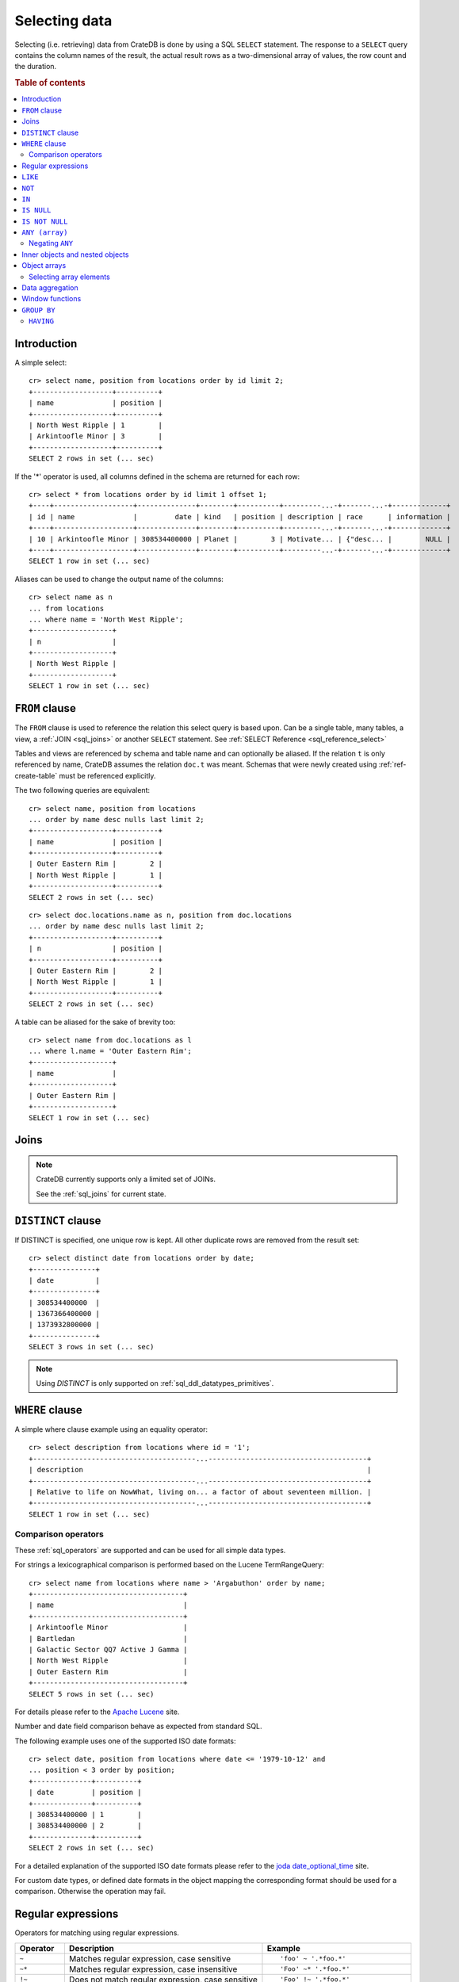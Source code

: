 .. highlight:: psql
.. _sql_dql_queries:

==============
Selecting data
==============

Selecting (i.e. retrieving) data from CrateDB is done by using a SQL ``SELECT``
statement. The response to a ``SELECT`` query contains the column names of the
result, the actual result rows as a two-dimensional array of values, the row
count and the duration.

.. rubric:: Table of contents

.. contents::
   :local:

Introduction
============

A simple select::

    cr> select name, position from locations order by id limit 2;
    +-------------------+----------+
    | name              | position |
    +-------------------+----------+
    | North West Ripple | 1        |
    | Arkintoofle Minor | 3        |
    +-------------------+----------+
    SELECT 2 rows in set (... sec)

If the '*' operator is used, all columns defined in the schema are returned for
each row::

    cr> select * from locations order by id limit 1 offset 1;
    +----+-------------------+--------------+--------+----------+---------...-+-------...-+-------------+
    | id | name              |         date | kind   | position | description | race      | information |
    +----+-------------------+--------------+--------+----------+---------...-+-------...-+-------------+
    | 10 | Arkintoofle Minor | 308534400000 | Planet |        3 | Motivate... | {"desc... |        NULL |
    +----+-------------------+--------------+--------+----------+---------...-+-------...-+-------------+
    SELECT 1 row in set (... sec)

Aliases can be used to change the output name of the columns::

    cr> select name as n
    ... from locations
    ... where name = 'North West Ripple';
    +-------------------+
    | n                 |
    +-------------------+
    | North West Ripple |
    +-------------------+
    SELECT 1 row in set (... sec)

.. _sql_dql_from_clause:

``FROM`` clause
===============

The ``FROM`` clause is used to reference the relation this select query is
based upon. Can be a single table, many tables, a view, a :ref:`JOIN <sql_joins>`
or another ``SELECT`` statement. See :ref:`SELECT Reference
<sql_reference_select>`

Tables and views are referenced by schema and table name and can optionally be
aliased.  If the relation ``t`` is only referenced by name, CrateDB assumes the
relation ``doc.t`` was meant. Schemas that were newly created using
:ref:`ref-create-table` must be referenced explicitly.

The two following queries are equivalent::

    cr> select name, position from locations
    ... order by name desc nulls last limit 2;
    +-------------------+----------+
    | name              | position |
    +-------------------+----------+
    | Outer Eastern Rim |        2 |
    | North West Ripple |        1 |
    +-------------------+----------+
    SELECT 2 rows in set (... sec)

::

    cr> select doc.locations.name as n, position from doc.locations
    ... order by name desc nulls last limit 2;
    +-------------------+----------+
    | n                 | position |
    +-------------------+----------+
    | Outer Eastern Rim |        2 |
    | North West Ripple |        1 |
    +-------------------+----------+
    SELECT 2 rows in set (... sec)

A table can be aliased for the sake of brevity too::

    cr> select name from doc.locations as l
    ... where l.name = 'Outer Eastern Rim';
    +-------------------+
    | name              |
    +-------------------+
    | Outer Eastern Rim |
    +-------------------+
    SELECT 1 row in set (... sec)

.. _sql_dql_joins:

Joins
=====

.. NOTE::

    CrateDB currently supports only a limited set of JOINs.

    See the :ref:`sql_joins` for current state.

.. _sql_dql_distinct_clause:

``DISTINCT`` clause
===================

If DISTINCT is specified, one unique row is kept. All other duplicate rows are
removed from the result set::

    cr> select distinct date from locations order by date;
    +---------------+
    | date          |
    +---------------+
    | 308534400000  |
    | 1367366400000 |
    | 1373932800000 |
    +---------------+
    SELECT 3 rows in set (... sec)

.. note::

   Using `DISTINCT` is only supported on :ref:`sql_ddl_datatypes_primitives`.

.. _sql_dql_where_clause:

``WHERE`` clause
================

A simple where clause example using an equality operator::

    cr> select description from locations where id = '1';
    +---------------------------------------...--------------------------------------+
    | description                                                                    |
    +---------------------------------------...--------------------------------------+
    | Relative to life on NowWhat, living on... a factor of about seventeen million. |
    +---------------------------------------...--------------------------------------+
    SELECT 1 row in set (... sec)

Comparison operators
--------------------

These :ref:`sql_operators` are supported and can be used for all simple data
types.

For strings a lexicographical comparison is performed based on the Lucene
TermRangeQuery::

    cr> select name from locations where name > 'Argabuthon' order by name;
    +------------------------------------+
    | name                               |
    +------------------------------------+
    | Arkintoofle Minor                  |
    | Bartledan                          |
    | Galactic Sector QQ7 Active J Gamma |
    | North West Ripple                  |
    | Outer Eastern Rim                  |
    +------------------------------------+
    SELECT 5 rows in set (... sec)

For details please refer to the `Apache Lucene`_ site.

.. _`Apache Lucene`: http://lucene.apache.org/core/4_0_0/core/org/apache/lucene/search/Query.html

Number and date field comparison behave as expected from standard SQL.

The following example uses one of the supported ISO date formats::

    cr> select date, position from locations where date <= '1979-10-12' and
    ... position < 3 order by position;
    +--------------+----------+
    | date         | position |
    +--------------+----------+
    | 308534400000 | 1        |
    | 308534400000 | 2        |
    +--------------+----------+
    SELECT 2 rows in set (... sec)

For a detailed explanation of the supported ISO date formats please refer to
the `joda date_optional_time`_ site.

.. _`joda date_optional_time`: http://joda-time.sourceforge.net/api-release/org/joda/time/format/ISODateTimeFormat.html#dateOptionalTimeParser%28%29

For custom date types, or defined date formats in the object mapping the
corresponding format should be used for a comparison. Otherwise the operation
may fail.

.. _sql_ddl_regexp:

Regular expressions
===================

Operators for matching using regular expressions.

.. list-table::
   :widths: 5 20 15
   :header-rows: 1

   * - Operator
     - Description
     - Example
   * - ``~``
     - Matches regular expression, case sensitive
     - ::

         'foo' ~ '.*foo.*'
   * - ``~*``
     - Matches regular expression, case insensitive
     - ::

         'Foo' ~* '.*foo.*'
   * - ``!~``
     - Does not match regular expression, case sensitive
     - ::

         'Foo' !~ '.*foo.*'
   * - ``!~*``
     - Does not match regular expression, case insensitive
     - ::

         'foo' !~* '.*bar.*'

The ``~`` operator can be used to match a string against a regular expression.
It returns ``true`` if the string matches the pattern, ``false`` if not, and
``NULL`` if string is ``NULL``.

To negate the matching, use the optional ``!`` prefix. The operator returns
``true`` if the string does not match the pattern, ``false`` otherwise.

The regular expression pattern is implicitly anchored, that means that the
whole string must match, not a single subsequence. All unicode characters are
allowed.

If using `PCRE`_ features in the regular expression pattern, the operator uses
the regular expression engine of the Java standard library ``java.util.regex``.

If not using `PCRE`_ features in the regular expression pattern, the operator
uses `Lucene Regular Expressions`_, which are optimized for fast regular
expression matching on Lucene terms.

`Lucene Regular Expressions`_ are basically `POSIX Extended Regular
Expressions`_ without the character classes and with some extensions, like a
metacharacter ``#``  for the empty string or ``~`` for negation and others. By
default all Lucene extensions are enabled. See the Lucene documentation for
more details.

.. NOTE::

    Since case-insensitive matching using ``~*`` or ``!~*`` implicitly uses the
    regular expression engine of the Java standard library, features of `Lucene
    Regular Expressions`_ do not work there.

Examples::

    cr> select name from locations where name ~ '([A-Z][a-z0-9]+)+'
    ... order by name;
    +------------+
    | name       |
    +------------+
    | Aldebaran  |
    | Algol      |
    | Altair     |
    | Argabuthon |
    | Bartledan  |
    +------------+
    SELECT 5 rows in set (... sec)

::

    cr> select 'matches' from sys.cluster where
    ... 'gcc --std=c99 -Wall source.c' ~ '[A-Za-z0-9]+( (-|--)[A-Za-z0-9]+)*( [^ ]+)*';
    +-----------+
    | 'matches' |
    +-----------+
    | matches   |
    +-----------+
    SELECT 1 row in set (... sec)

::

    cr> select 'no_match' from sys.cluster where 'foobaz' !~ '(foo)?(bar)$';
    +------------+
    | 'no_match' |
    +------------+
    | no_match   |
    +------------+
    SELECT 1 row in set (... sec)

.. _Lucene Regular Expressions: http://lucene.apache.org/core/4_9_0/core/org/apache/lucene/util/automaton/RegExp.html
.. _POSIX Extended Regular Expressions: http://en.wikipedia.org/wiki/Regular_expression#POSIX_extended
.. _PCRE: https://en.wikipedia.org/wiki/Perl_Compatible_Regular_Expressions

.. _sql_dql_like:

``LIKE``
========

CrateDB supports the ``LIKE`` operator. This operator can be used to query for
rows where only part of a columns value should match something. For example to
get all locations where the name starts with 'Ar' the following query can be
used::

    cr> select name from locations where name like 'Ar%' order by name asc;
    +-------------------+
    | name              |
    +-------------------+
    | Argabuthon        |
    | Arkintoofle Minor |
    +-------------------+
    SELECT 2 rows in set (... sec)

The following wildcard operators are available:

== ========================================
%  A substitute for zero or more characters
_  A substitute for a single character
== ========================================

The wildcard operators may be used at any point in the string literal. For
example a more complicated like clause could look like this::

    cr> select name from locations where name like '_r%a%' order by name asc;
    +------------+
    | name       |
    +------------+
    | Argabuthon |
    +------------+
    SELECT 1 row in set (... sec)

In order so search for the wildcard characters themselves it is possible to
escape them using a backslash::

    cr> select description from locations
    ... where description like '%\%' order by description asc;
    +-------------------------+
    | description             |
    +-------------------------+
    | The end of the Galaxy.% |
    +-------------------------+
    SELECT 1 row in set (... sec)

.. CAUTION::

    Queries with a like clause can be quite slow. Especially if the like clause
    starts with a wildcard character. Because in that case CrateDB has to
    iterate over all rows and can't utilize the index. For better performance
    consider using a fulltext index.

.. _sql_dql_not:

``NOT``
=======

``NOT`` negates a boolean expression::

    [ NOT ] boolean_expression

The result type is boolean.

==========  ======
expression  result
==========  ======
true        false
false       true
null        null
==========  ======

.. WARNING::

   CrateDB handles the case of ``NOT (NULL)`` inconsistently. The above is only
   true when the ``NOT`` appears in a ``SELECT`` clause or a ``WHERE`` clause
   that operates on system tables. The result of ``NOT (NULL)`` in a
   ``WHERE`` clause that operates on user tables will produce
   inconsistent but deterministic results (``NULL`` or ``TRUE``)
   depending on the specifics of the clause. This does not adhere to
   standard SQL three-valued-logic and will be fixed in a future release.

.. _sql_dql_in:

``IN``
======

CrateDB also supports the binary operator ``IN``, which allows you to verify
the membership of left-hand operand in a right-hand set of expressions. Returns
``true`` if any evaluated expression value from a right-hand set equals
left-hand operand. Returns ``false`` otherwise::

    cr> select name, kind from locations
    ... where (kind in ('Star System', 'Planet'))  order by name asc;
     +---------------------+-------------+
     | name                | kind        |
     +---------------------+-------------+
     |                     | Planet      |
     | Aldebaran           | Star System |
     | Algol               | Star System |
     | Allosimanius Syneca | Planet      |
     | Alpha Centauri      | Star System |
     | Altair              | Star System |
     | Argabuthon          | Planet      |
     | Arkintoofle Minor   | Planet      |
     | Bartledan           | Planet      |
     +---------------------+-------------+
     SELECT 9 rows in set (... sec)

The ``IN`` construct can be used in :ref:`sql_subquery_expressions` or
:ref:`sql_array_comparisons`.

.. _sql_dql_is_null:

``IS NULL``
===========

Returns ``TRUE`` if ``expr`` evaluates to ``NULL``. Given a column reference it
returns ``TRUE`` if the field contains ``NULL`` or is missing.

Use this predicate to check for ``NULL`` values as SQL's three-valued logic
does always return ``NULL`` when comparing ``NULL``.

:expr:
  Expression of one of the supported :ref:`data-types` supported by CrateDB.

::

    cr> select name from locations where race is null order by name;
    +------------------------------------+
    | name                               |
    +------------------------------------+
    |                                    |
    | Aldebaran                          |
    | Algol                              |
    | Allosimanius Syneca                |
    | Alpha Centauri                     |
    | Altair                             |
    | Argabuthon                         |
    | Galactic Sector QQ7 Active J Gamma |
    | North West Ripple                  |
    | Outer Eastern Rim                  |
    | NULL                               |
    +------------------------------------+
    SELECT 11 rows in set (... sec)

::

    cr> select count(*) from locations where name is null;
    +----------+
    | count(*) |
    +----------+
    |        1 |
    +----------+
    SELECT 1 row in set (... sec)

.. _sql_dql_is_not_null:

``IS NOT NULL``
===============

Returns ``TRUE`` if ``expr`` does not evaluate to ``NULL``. Additionally, for
column references it returns ``FALSE`` if the column does not exist.

Use this predicate to check for non-``NULL`` values as SQL's three-valued logic
does always return ``NULL`` when comparing ``NULL``.

:expr:
  Expression of one of the supported :ref:`data-types` supported by CrateDB.

::

    cr> select name from locations where race['interests'] is not null;
    +-------------------+
    | name              |
    +-------------------+
    | Arkintoofle Minor |
    | Bartledan         |
    +-------------------+
    SELECT 2 rows in set (... sec)

::

    cr> select count(*) from locations where name is not null;
    +----------+
    | count(*) |
    +----------+
    |       12 |
    +----------+
    SELECT 1 row in set (... sec)

.. _sql_dql_any_array:

``ANY (array)``
===============

The ANY (or SOME) operator allows to search for elements within arrays. This
allows to query for rows where an element of an array is, for example, equal to
or greater than some ``expression``.

The following example returns any row where the array ``race['interests']``
contains an element 'netball'::

    cr> select race['name'], race['interests'] from locations
    ... where 'netball' = ANY(race['interests']);
    +----------------+-----------------------------------------+
    | race['name']   | race['interests']                       |
    +----------------+-----------------------------------------+
    | Bartledannians | ["netball", "books with 100.000 words"] |
    +----------------+-----------------------------------------+
    SELECT 1 row in set (... sec)

::

    cr> select race['name'], race['interests'] from locations
    ... where 'books%' LIKE ANY(race['interests']);
    +----------------+-----------------------------------------+
    | race['name']   | race['interests']                       |
    +----------------+-----------------------------------------+
    | Bartledannians | ["netball", "books with 100.000 words"] |
    +----------------+-----------------------------------------+
    SELECT 1 row in set (... sec)

It can also be used on arrays::

    cr> select name, race['interests'] from locations
    ... where name = ANY(ARRAY['Bartledan', 'Algol'])
    ... order by name asc;
    +-----------+-----------------------------------------+
    | name      | race['interests']                       |
    +-----------+-----------------------------------------+
    | Algol     | NULL                                    |
    | Bartledan | ["netball", "books with 100.000 words"] |
    +-----------+-----------------------------------------+
    SELECT 2 rows in set (... sec)

This way it can be used as a shortcut for ``name = 'Bartledan' OR name =
'Algol'`` or any other ANY comparison.

The ``ANY`` construct can be used in :ref:`sql_subquery_expressions` or
:ref:`sql_array_comparisons`.


Negating ``ANY``
----------------

One important thing to notice when using ANY is that negating the ANY operator
does not behave as negating normal comparison operators.

The following query can be translated to *get all rows where race['interests']
has at least one element that equals 'netball'*::

    cr> select race['name'], race['interests'] from locations
    ... where 'netball' = ANY(race['interests']);
    +----------------+-----------------------------------------+
    | race['name']   | race['interests']                       |
    +----------------+-----------------------------------------+
    | Bartledannians | ["netball", "books with 100.000 words"] |
    +----------------+-----------------------------------------+
    SELECT 1 row in set (... sec)

The following query using the negated operator ``!=`` can be translated to *get
all rows where race['interests'] has at least one element that does not equal
'netball'*. As you see, the result is the same in this case::

    cr> select race['name'], race['interests'] from locations
    ... where 'netball' != ANY(race['interests']);
    +----------------+-----------------------------------------+
    | race['name']   | race['interests']                       |
    +----------------+-----------------------------------------+
    | Minories       | ["baseball", "short stories"]           |
    | Bartledannians | ["netball", "books with 100.000 words"] |
    +----------------+-----------------------------------------+
    SELECT 2 rows in set (... sec)

.. NOTE::

    When using the negated operator ``!= ANY`` by default the maximum size of
    the array to operate on is ``8192``. To be able to use larger arrays the
    :ref:`indices.query.bool.max_clause_count <conf-indices-query-bool.max_clause_count>`
    setting must be changed appropriately on each node.

Negating the ``=`` query from above is totally different. It can be translated
to *get all rows where race['interests'] has no value that equals 'netball'*::

    cr> select race['name'], race['interests'] from locations
    ... where not 'netball' = ANY(race['interests']) order by race['name'];
    +--------------+-------------------------------+
    | race['name'] | race['interests']             |
    +--------------+-------------------------------+
    | Minories     | ["baseball", "short stories"] |
    +--------------+-------------------------------+
    SELECT 1 row in set (... sec)

.. TIP::

    When using ``NOT <value> = ANY(<array_col>)`` the performance of the query
    could be quite bad, because special handling is required to implement the
    `3-valued logic`_. To achieve better performance, consider using the
    :ref:`ignore3vl function<ignore3vl>`.

The same behaviour (though different comparison operations involved) holds true
for operators

 - ``LIKE`` and ``NOT LIKE``

 - all other comparison operators (excluding ``IS NULL`` and ``IS NOT NULL``)

.. NOTE::

    When using the operators ``LIKE ANY`` and ``NOT LIKE ANY`` by default the
    maximum size of the array to operate on is ``8192``. To be able to use
    larger arrays the :ref:`indices.query.bool.max_clause_count <conf-indices-query-bool.max_clause_count>`
    setting must be changed appropriately on each node.


.. _sql_dql_objects:

Inner objects and nested objects
================================

CrateDB supports an ``object`` data type, used for simple storing a whole
object into a column and it's even possible to select and query for properties
of such objects.

Select a property of an inner object::

    cr> select name, race['name'] from locations where name = 'Bartledan';
    +-----------+----------------+
    | name      | race['name']   |
    +-----------+----------------+
    | Bartledan | Bartledannians |
    +-----------+----------------+
    SELECT 1 row in set (... sec)

Query for a property of an inner object::

    cr> select name, race['name'] from locations
    ... where race['name'] = 'Bartledannians';
    +-----------+----------------+
    | name      | race['name']   |
    +-----------+----------------+
    | Bartledan | Bartledannians |
    +-----------+----------------+
    SELECT 1 row in set (... sec)

Inserting objects::

    cr> insert into locations (id, name, position, kind, race)
    ... values ('DO', 'Dornbirn', 14, 'City', {name='Vorarlberger',
    ...     description = 'Very nice people with a strange accent',
    ...     interests = ['mountains', 'cheese', 'enzian']}
    ... );
    INSERT OK, 1 row affected (... sec)

.. _sql_dql_object_arrays:

Object arrays
=============

Arrays in CrateDB can be queried for containment using the
:ref:`sql_dql_any_array` operator.

It is possible to access fields of :ref:`sql_dql_objects` using subscript
expressions. If the parent is an object array, you'll get an array of the
selected field.


Examples::

    cr> select name, information['population'] from locations
    ... where information['population'] is not null
    ... order by name;
    +-------------------+---------------------------+
    | name              | information['population'] |
    +-------------------+---------------------------+
    | North West Ripple | [12, 42]                  |
    | Outer Eastern Rim | [5673745846]              |
    +-------------------+---------------------------+
    SELECT 2 rows in set (... sec)

::

    cr> select information from locations
    ... where information['population'] is not null
    ... order by name;
    +----------------------------------------------------...-----------------------+
    | information                                                                  |
    +----------------------------------------------------...-----------------------+
    | [{"evolution_level": 4, "population": 12}, {"evolu...": 42, "popul...": 42}] |
    | [{"evolution_level": 2, "population": 5673745846}]                           |
    +---------------------------------------------------...------------------------+
    SELECT 2 rows in set (... sec)

::

    cr> insert into locations (id, name, position, kind, information)
    ... values (
    ...   'B', 'Berlin', 15, 'City',
    ...   [{evolution_level=6, population=3600001},
    ...   {evolution_level=42, population=1}]
    ... );
    INSERT OK, 1 row affected (... sec)

::

    cr> refresh table locations;
    REFRESH OK, 1 row affected (... sec)

::

    cr> select name from locations where 4 < ANY (information['evolution_level'])
    ... order by name;
    +-------------------+
    | name              |
    +-------------------+
    | Berlin            |
    | North West Ripple |
    +-------------------+
    SELECT 2 rows in set (... sec)


.. note::

    Although it is possible to use ``? = ANY (object_array)`` it's usage is
    discouraged as it cannot utilize the index and has to do the equivalent of
    a table scan.

.. _sql_dql_object_arrays_select:

Selecting array elements
------------------------

Array elements can be selected directly using a integer value greater than or
equal to **1**. The maximum supported array index is **2147483648**. Using an
index greater than the actual array size results in a NULL value.

::

    cr> select name, information[1]['population'] as population from locations
    ... where information['population'] is not null
    ... order by name;
    +-------------------+------------+
    | name              | population |
    +-------------------+------------+
    | Berlin            |    3600001 |
    | North West Ripple |         12 |
    | Outer Eastern Rim | 5673745846 |
    +-------------------+------------+
    SELECT 3 rows in set (... sec)

.. NOTE::

   Only 1 array notation inside a subscript expression is supported,
   e.g. following won't work:

   ``select information[1][tags][1] from locations;``

.. _sql_dql_aggregation:

Data aggregation
================

CrateDB supports :ref:`aggregation` via the following aggregation functions.

Aggregation works across all the rows that match a query or on all matching
rows in every distinct group of a ``GROUP BY`` statement. Aggregating
``SELECT`` statements without ``GROUP BY`` will always return one row.

+---------------------+---------------+----------------------------------+-----------------------+
| Name                | Arguments     | Description                      | Return Type           |
+=====================+===============+==================================+=======================+
| ARBITRARY           | column name of| Returns an undefined value of    | the input             |
|                     | a primitive   | all the values in the argument   | column type or NULL   |
|                     | typed         | column. Can be NULL.             | if some value of the  |
|                     | column        |                                  | matching rows in that |
|                     | (all but      |                                  | column is NULL        |
|                     | object)       |                                  |                       |
+---------------------+---------------+----------------------------------+-----------------------+
| AVG / MEAN          | column name of| Returns the arithmetic mean of   | double or NULL        |
|                     | a numeric or  | the values in the argument       | if all values of all  |
|                     | timestamp     | column.                          | matching rows in that |
|                     | column        | NULL-values are ignored.         | column are NULL       |
+---------------------+---------------+----------------------------------+-----------------------+
| COUNT(*)            | star as       | Counts the number of rows        | long                  |
|                     | parameter or  | that match the query.            |                       |
|                     | as constant   |                                  |                       |
+---------------------+---------------+----------------------------------+-----------------------+
| COUNT               | column name   | Counts the number of rows        | long                  |
|                     |               | that contain a non NULL          |                       |
|                     |               | value for the given column.      |                       |
+---------------------+---------------+----------------------------------+-----------------------+
| COUNT(DISTINCT col) | column name   | Counts the number of distinct    | long                  |
|                     |               | values for the given column      |                       |
|                     |               | that are not NULL.               |                       |
+---------------------+---------------+----------------------------------+-----------------------+
| GEOMETRIC_MEAN      | column name of| Computes the geometric mean for  | double or NULL        |
|                     | a numeric or  | positive numbers.                | if all values of all  |
|                     | timestamp     |                                  | matching rows in that |
|                     | column        |                                  | are NULL or if a value|
|                     |               |                                  | is negative.          |
+---------------------+---------------+----------------------------------+-----------------------+
| MIN                 | column name of| Returns the smallest of the      | the input             |
|                     | a numeric,    | values in the argument column    | column type or NULL   |
|                     | timestamp     | in case of strings this          | if all values in that |
|                     | or string     | means the lexicographically      | matching rows in that |
|                     | column        | smallest. NULL-values are ignored| column are NULL       |
+---------------------+---------------+----------------------------------+-----------------------+
| MAX                 | column name of| Returns the biggest of the       | the input             |
|                     | a numeric,    | values in the argument column    | column type or NULL   |
|                     | timestamp     | in case of strings this          | if all values of all  |
|                     | or string     | means the lexicographically      | matching rows in that |
|                     | column        | biggest. NULL-values are ignored | column are NULL       |
+---------------------+---------------+----------------------------------+-----------------------+
| STDDEV              | column name of| Returns the standard deviation   | double or NULL        |
|                     | a numeric or  | of the values in the argument    | if all values are NULL|
|                     | timestamp     | column.                          | or we got no value at |
|                     | column        | NULL-values are ignored.         | all                   |
+---------------------+---------------+----------------------------------+-----------------------+
| STRING_AGG          | an expression | Concatenated input values into   | text                  |
|                     | and delimiter | a string, separated by a         |                       |
|                     | of a text type| delimiter.                       |                       |
|                     |               | NULL-values are ignored.         |                       |
+---------------------+---------------+----------------------------------+-----------------------+
| PERCENTILE          | column of a   | Returns the provided percentile  | a double precision    |
|                     | numeric type  | of the values in the argument    | value                 |
|                     | and a double  | column.                          |                       |
|                     | percentile    | NULL-values are ignored.         |                       |
|                     | value         |                                  |                       |
+---------------------+---------------+----------------------------------+-----------------------+
| SUM                 | column name of| Returns the sum of the values in | double or NULL        |
|                     | a numeric or  | the argument column.             | if all values of all  |
|                     | timestamp     | NULL-values are ignored.         | matching rows in that |
|                     | column        |                                  | column are NULL       |
+---------------------+---------------+----------------------------------+-----------------------+
| VARIANCE            | column name of| Returns the variance of the      | double or NULL        |
|                     | a numeric or  | values in the argument column.   | if all values are NULL|
|                     | timestamp     | NULL-values are ignored.         | or we got no value at |
|                     | column        |                                  | all                   |
+---------------------+---------------+----------------------------------+-----------------------+

Some Examples::

    cr> select count(*) from locations;
    +----------+
    | count(*) |
    +----------+
    | 15       |
    +----------+
    SELECT 1 row in set (... sec)

::

    cr> select count(*) from locations where kind = 'Planet';
    +----------+
    | count(*) |
    +----------+
    | 5        |
    +----------+
    SELECT 1 row in set (... sec)

::

    cr> select count(name), count(*) from locations;
    +-------------+----------+
    | count(name) | count(*) |
    +-------------+----------+
    | 14          | 15       |
    +-------------+----------+
    SELECT 1 row in set (... sec)

::

    cr> select max(name) from locations;
    +-------------------+
    | max(name)         |
    +-------------------+
    | Outer Eastern Rim |
    +-------------------+
    SELECT 1 row in set (... sec)

::

    cr> select min(date) from locations;
    +--------------+
    | min(date)    |
    +--------------+
    | 308534400000 |
    +--------------+
    SELECT 1 row in set (... sec)

::

    cr> select count(*), kind from locations
    ... group by kind order by kind asc;
    +----------+-------------+
    | count(*) | kind        |
    +----------+-------------+
    | 2        | City        |
    | 4        | Galaxy      |
    | 5        | Planet      |
    | 4        | Star System |
    +----------+-------------+
    SELECT 4 rows in set (... sec)

::

    cr> select max(position), kind from locations
    ... group by kind order by max(position) desc;
    +---------------+-------------+
    | max(position) | kind        |
    +---------------+-------------+
    | 15            | City        |
    | 6             | Galaxy      |
    | 5             | Planet      |
    | 4             | Star System |
    +---------------+-------------+
    SELECT 4 rows in set (... sec)

::

    cr> select min(name), kind from locations
    ... group by kind order by min(name) asc;
    +------------------------------------+-------------+
    | min(name)                          | kind        |
    +------------------------------------+-------------+
    |                                    | Planet      |
    | Aldebaran                          | Star System |
    | Berlin                             | City        |
    | Galactic Sector QQ7 Active J Gamma | Galaxy      |
    +------------------------------------+-------------+
    SELECT 4 rows in set (... sec)

::

    cr> select count(*), min(name), kind from locations
    ... group by kind order by kind;
    +----------+------------------------------------+-------------+
    | count(*) | min(name)                          | kind        |
    +----------+------------------------------------+-------------+
    | 2        | Berlin                             | City        |
    | 4        | Galactic Sector QQ7 Active J Gamma | Galaxy      |
    | 5        |                                    | Planet      |
    | 4        | Aldebaran                          | Star System |
    +----------+------------------------------------+-------------+
    SELECT 4 rows in set (... sec)

::

    cr> select sum(position) as sum_positions, kind from locations
    ... group by kind order by sum_positions;
    +---------------+-------------+
    | sum_positions | kind        |
    +---------------+-------------+
    |            10 | Star System |
    |            13 | Galaxy      |
    |            15 | Planet      |
    |            29 | City        |
    +---------------+-------------+
    SELECT 4 rows in set (... sec)

Window functions
================

CrateDB supports the :ref:`OVER <over>` clause to enable the execution of
:ref:`window functions <window-functions>`::

   cr> select sum(position) OVER(), name from locations order by name;
   +-----------------------+------------------------------------+
   | sum(position) OVER () | name                               |
   +-----------------------+------------------------------------+
   |                    67 |                                    |
   |                    67 | Aldebaran                          |
   |                    67 | Algol                              |
   |                    67 | Allosimanius Syneca                |
   |                    67 | Alpha Centauri                     |
   |                    67 | Altair                             |
   |                    67 | Argabuthon                         |
   |                    67 | Arkintoofle Minor                  |
   |                    67 | Bartledan                          |
   |                    67 | Berlin                             |
   |                    67 | Dornbirn                           |
   |                    67 | Galactic Sector QQ7 Active J Gamma |
   |                    67 | North West Ripple                  |
   |                    67 | Outer Eastern Rim                  |
   |                    67 | NULL                               |
   +-----------------------+------------------------------------+
   SELECT 15 rows in set (... sec)

.. _sql_dql_group_by:

``GROUP BY``
============

CrateDB supports the ``group by`` clause. This clause can be used to group the
resulting rows by the value(s) of one or more columns. That means that rows
that contain duplicate values will be merged.

This is useful if used in conjunction with aggregation functions::

    cr> select count(*), kind from locations
    ... group by kind order by count(*) desc, kind asc;
    +----------+-------------+
    | count(*) | kind        |
    +----------+-------------+
    | 5        | Planet      |
    | 4        | Galaxy      |
    | 4        | Star System |
    | 2        | City        |
    +----------+-------------+
    SELECT 4 rows in set (... sec)

.. NOTE::

   All columns that are used either as result column or in the order by clause
   have to be used within the group by clause. Otherwise the statement won't
   execute.

   Grouping will be executed against the real table column when aliases that
   shadow the table columns are used.

   Grouping on array columns doesn't work, but arrays can be unnested in a
   subquery using :ref:`unnest`, it is then possible to use GROUP BY on the
   subquery.

   GROUP BY doesn't work on columns of type :ref:`STRING <data-type-text>` if
   the column is indexed using a fulltext analyzer. By default STRING columns
   are indexed using a plain analyzer which allows GROUP BY operations.

.. _sql_dql_having:

``HAVING``
----------

The having clause is the equivalent to the where clause for the resulting rows
of a group by clause.

A simple having clause example using an equality operator::

    cr> select count(*), kind from locations
    ... group by kind having count(*) = 4 order by kind;
    +----------+-------------+
    | count(*) | kind        |
    +----------+-------------+
    |        4 | Galaxy      |
    |        4 | Star System |
    +----------+-------------+
    SELECT 2 rows in set (... sec)

The condition of the having clause can refer to the resulting columns of the
group by clause.

It is also possible to use aggregates in the having clause just like in the
result columns::

    cr> select count(*), kind from locations
    ... group by kind having min(name) = 'Berlin';
    +----------+------+
    | count(*) | kind |
    +----------+------+
    |        2 | City |
    +----------+------+
    SELECT 1 row in set (... sec)

::

    cr> select count(*), kind from locations
    ... group by kind having count(*) = 4 and kind like 'Gal%';
    +----------+--------+
    | count(*) | kind   |
    +----------+--------+
    |        4 | Galaxy |
    +----------+--------+
    SELECT 1 row in set (... sec)

.. NOTE::

   Aliases are not supported in the having clause.

.. _`3-valued logic`: https://en.wikipedia.org/wiki/Null_(SQL)#Comparisons_with_NULL_and_the_three-valued_logic_(3VL)

